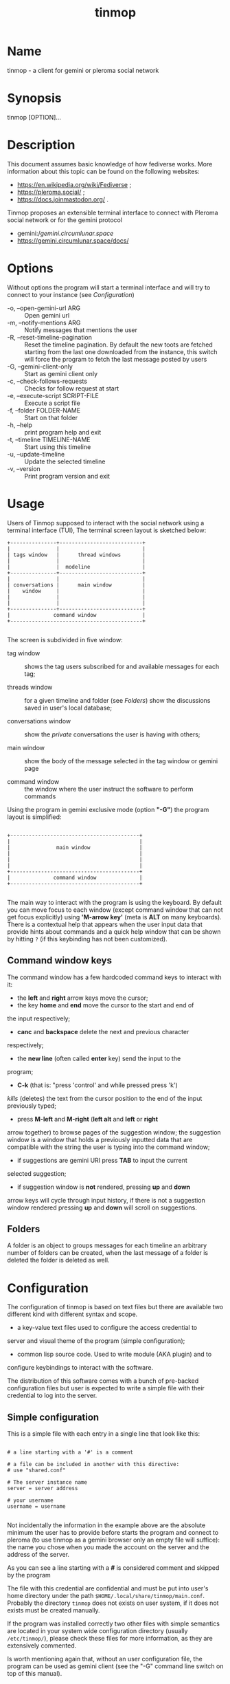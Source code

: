 #+TITLE: tinmop

* Name
  tinmop - a client for gemini or pleroma social network

* Synopsis

  tinmop [OPTION]…

* Description

  This document assumes basic knowledge of how fediverse works. More
  information about this topic can be found on the following websites:

  - [[https://en.wikipedia.org/wiki/Fediverse]] ;
  - [[https://pleroma.social/]] ;
  - [[https://docs.joinmastodon.org/]] .


  Tinmop proposes an extensible terminal interface to connect with
  Pleroma social network or for the gemini protocol

  - gemini://gemini.circumlunar.space/
  - [[https://gemini.circumlunar.space/docs/]]

* Options

  Without options the program will start a terminal interface and will
  try to connect to your instance (see [[Configuration]])

  + -o, --open-gemini-url ARG        :: Open gemini url
  + -m, --notify-mentions ARG        :: Notify messages that mentions the user
  + -R, --reset-timeline-pagination  ::
    Reset the timeline pagination. By default the new toots are fetched
    starting from the last one downloaded from the instance, this switch
    will force the program to fetch the last message posted by users
  + -G, --gemini-client-only         :: Start as gemini client only
  + -c, --check-follows-requests     :: Checks for follow request at start
  + -e, --execute-script SCRIPT-FILE :: Execute a script file
  + -f, --folder FOLDER-NAME         :: Start on that folder
  + -h, --help                       :: print program help and exit
  + -t, --timeline TIMELINE-NAME     :: Start using this timeline
  + -u, --update-timeline            :: Update the selected timeline
  + -v, --version                    :: Print program version and exit

* Usage

  Users of Tinmop supposed to interact with the social network
  using a terminal interface (TUI), The terminal screen layout is
  sketched below:

  #+NAME: screen-layout
  #+BEGIN_SRC text
     +---------------+---------------------------+
     |               |                           |
     | tags window   |      thread windows       |
     |               |                           |
     |               |  modeline                 |
     +---------------+---------------------------+
     |               |                           |
     | conversations |      main window          |
     |    window     |                           |
     |               |                           |
     |               |                           |
     +---------------+---------------------------+
     |              command window               |
     +-------------------------------------------+

  #+END_SRC

  The screen is subdivided in five window:

  - tag window :: shows the tag users subscribed for and available messages for each tag;

  - threads window :: for a given timeline and folder (see [[Folders]]) show the discussions saved in user's local database;

  - conversations window :: show the /private/ conversations the user is having with others;

  - main window :: show the body of the message selected in the tag window or gemini page

  - command window :: the window where the user instruct the software to perform commands


  Using the program in gemini exclusive mode (option *"-G"*) the program layout is simplified:

  #+NAME: screen-layout-gemini-fullscreen
  #+BEGIN_SRC text

     +------------------------------------------+
     |                                          |
     |               main window                |
     |                                          |
     |                                          |
     |                                          |
     +------------------------------------------+
     |              command window              |
     +------------------------------------------+

  #+END_SRC

  The main way to interact with the program is using the keyboard. By
  default you can move focus to each window (except command window
  that can not get focus explicitly) using *'M-arrow key'* (meta is
  *ALT* on many keyboards). There is a contextual help that appears
  when the user input data that provide hints about commands and a
  quick help window that can be shown by hitting ~?~ (if this
  keybinding has not been customized).

** Command window keys

   The command window has a few hardcoded command keys to interact
   with it:

   - the *left* and *right* arrow keys move the cursor;
   - the key *home* and *end* move the cursor to the start and end of
   the input respectively;
   - *canc* and *backspace* delete the next and previous character
   respectively;
   - the *new line* (often called *enter* key) send the input to the
   program;
   - *C-k* (that is: "press 'control' and while pressed press 'k')
   /kills/ (deletes) the text from the cursor position to the end of
   the input previously typed;
   - press *M-left* and *M-right* (*left alt* and *left* or *right*
   arrow together) to browse pages of the suggestion window; the
   suggestion window is a window that holds a previously inputted
   data that are compatible with the string the user is typing into
   the command window;
   - if suggestions are gemini URI press *TAB* to input the current
   selected suggestion;
   - if suggestion window is *not* rendered, pressing *up* and *down*
   arrow keys will cycle through input history, if there is not a
   suggestion window rendered pressing *up* and *down* will scroll
   on suggestions.

** Folders

   A folder is an object to groups messages for each timeline an
   arbitrary number of folders can be created, when the last message of
   a folder is deleted the folder is deleted as well.

* Configuration

  The configuration of tinmop is based on text files but there are
  available two different kind with different syntax and scope.

  - a key-value text files used to configure the access credential to
  server and visual theme of the program (simple configuration);

  - common lisp source code. Used to write module (AKA plugin) and to
  configure keybindings to interact with the software.

  The distribution of this software comes with a bunch of pre-backed
  configuration files but user is expected to write a simple file with
  their credential to log into the server.

** Simple configuration

   This is a simple file with each entry in a single line that look like this:

   #+NAME: simple file example
   #+BEGIN_SRC text

   # a line starting with a '#' is a comment

   # a file can be included in another with this directive:
   # use "shared.conf"

   # The server instance name
   server = server address

   # your username
   username = username

   #+END_SRC

   Not incidentally the information in the example above are the
   absolute minimum the user has to provide before starts the program
   and connect to pleroma (to use tinmop as a gemini browser only an
   empty file will suffice): the name you chose when you made the
   account on the server and the address of the server.

   As you can see a line starting with a *#* is considered comment and
   skipped by the program

   The file with this credential are confidential and must be put into
   user's home directory under the path
   ~$HOME/.local/share/tinmop/main.conf~. Probably the directory
   ~tinmop~ does not exists on user system, if it does not exists must
   be created manually.

   If the program was installed correctly two other files with simple
   semantics are located in your system wide configuration directory
   (usually ~/etc/tinmop/~), please check these files for more
   information, as they are extensively commented.

   Is worth mentioning again that, without an user configuration file,
   the program can be used as gemini client (see the "-G" command line
   switch on top of this manual).

** Lisp program

   These files contains Common lisp (see [[https://common-lisp.net/]])
   source code. And are used both as a way to configure the program
   and to write module for tinmop itself.

   These files are the only way to configure program's keybindings:
   sequence of pressing button to fire command commands (do not worry
   it is not too difficult!).

   These files must be a valid Common Lisp program to allow the
   program to even starts. Again this is actual source code that is
   loaded end executed by the main program; be careful, do not copy
   and paste code from untrusted sources as this could results in a
   *severe* security damage.

   Again in the configuration directory there is a (commented) file
   named ~init.lisp~ that user can use as their starting point to
   write their files. A custom init file, or other module files, must
   be located into the directory ~$HOME/.local/share/tinmop/~.

   However there is no need to write their own init file if user is
   happy with the provided one by the package maintainers.

* First time start

  After the configuration the program can be started but we are not
  ready to join the fediverse yet because tinmop need to be /trusted/ by
  the server. Just follows the instruction on screen to register the
  application with your instance. This procedure should be followed
  once: when the program starts for the first time (but please note
  that there must be a file with valid credentials available).

  There is no additional steps to follow to connect to gemspace,
  instead.

* Gempub support

  Tinmop maintains a gempub library scanning a directory on your
  file system (library directory); the library directory path can be
  set using the configuration directive:

  #+BEGIN_SRC text

   gempub.directory.library = /absolute/path/to/your/gempub/library

  #+END_SRC

  the default value is ~$XDG_DATA_HOME~ (usually something like
  ~$HOME/.local/share/tinmop/~).

  Using *'M-g g l'* the library can be inspected using a simple query
  language (similar to SQL) that search in the metadata of the gempub
  files, example of query follows:

  #+BEGIN_SRC text

   where author like "calvino" and published < "1980"

   where author like "cal%" or published = "1980"

  #+END_SRC

  Valid search keys are:

  - title;
  - author;
  - language;
  - description;
  - publish-date;
  - revision-date;
  - published;
  - copyright.

  You can use ~< > = != <= >= like~ operators for comparison and the
  two logical operator ~and~ and ~or~, the character ~%~ act like a
  wildcard and means: /'any sequence of character'/.

  Note that the right hand side of the operator must be wrapped in
  quotes.

  After the search is performed a window with the results is shown,
  selecting an item of this window will open the gempub and will add
  all its table of contents on the tour mode, so that the book could
  be browsed.

  For more information on tour mode see below or use
  *'C-h A <enter> tour mode'*.

* Tour mode

  Tinmop maintains a queue of links that can be then visited by the
  user, this queue is called *tour*.

  There are two ways to add a link to the tour:

  - when a link window is open and focused pressing *t* will start a
  prompt for link indices to be saved in the tour; the prompt expect
  a simple, comma or space separated, list of indices or index range, index
  range is a couple of index separated by a dash, example below:

  #+BEGIN_SRC text
   1 2 5 8-12
  #+END_SRC

  The string above will save the link index number 1, 2, 3, 5, 8, 9,
  10, 11, 12 to the tour.

  The other way to add links to the tour is using the command
  *'gemlog-add-unread-posts-tour'* (default keychord: *'M-g s t a'*)
  that will add all the unread posts to the tour.

  There are a few more useful command to manipulate the tour:

  - next-tour-link :: (*'M-t t'* or just 't' if a gemini window is focused)
  follows the next link in the tour;

  - show-tour-links :: (*'M-t s'* or just *'T'* if a gemini window is focused)
  shows the contents of the tour in a link window

  - clean-all-tour :: (*'M-t c'*)

  - shuffle-tour :: (*'M-t S'*) shuffle the contents of the tour

* How to get more help

  For help with pleroma visit the pleroma website:

  https://pleroma.social/

  For information about gemini:

  $ tinmop -o gemini://gemini.circumlunar.space

  The program has an inline help (default binding for help is "?"), a
  manpage (default binding to view the manpage is "C-h m") and inline
  help can be searched (default: "C-h A").

  Moreover you can have some useful hint at the program web page:

  [https://www.autistici.org/interzona/tinmop/]

* Default keybindings

** Global keymap

  - !         :: gemini-search
  - >         :: open-net-address
  - ?         :: print-quick-help
  - C-a       :: show-about-window
  - C-h A     :: apropos-help-global
  - C-h a     :: apropos-help
  - C-h h     :: print-quick-help
  - C-h m     :: open-manual
  - M-c       :: open-chats-list-window
  - M-down    :: pass-focus-on-bottom
  - M-e       :: eval-command
  - M-g c i   :: import-gemini-certificate
  - M-g c s   :: gemini-open-certificates-window
  - M-g g b s :: display-bookmark
  - M-g g l   :: open-gempub-library
  - M-g s o   :: gemini-open-gemlog-window
  - M-g s r   :: gemlog-refresh-all
  - M-g s t a :: gemlog-add-unread-posts-tour
  - M-l       :: load-script-file
  - M-left    :: pass-focus-on-left
  - M-right   :: pass-focus-on-right
  - M-s l     :: message-window-lock-scrolling
  - M-s u     :: message-window-unlock-scrolling
  - M-t S     :: shuffle-tour
  - M-t c     :: clean-all-tour
  - M-t s     :: show-tour-links
  - M-t t     :: next-tour-link
  - M-up      :: pass-focus-on-top
  - q         :: quit

** Follow request window

  - C-J       :: process-follow-requests
  - d         :: follow-request-delete
  - down      :: follow-request-go-down
  - q         :: cancel-follow-requests
  - up        :: follow-request-go-up

** Send post window

  - C-J       :: send-message
  - d         :: attach-delete
  - down      :: attach-go-down
  - e         :: edit-message-body
  - m         :: change-mentions
  - q         :: cancel-send-message
  - s         :: change-subject
  - up        :: attach-go-up
  - v         :: change-visibility

** Thread window

  - / b       :: thread-search-next-message-body
  - / m       :: thread-search-next-message-meta
  - C-I       :: thread-search-next-unread-message
  - C-J       :: thread-open-selected-message
  - C-X m b   :: boost-selected-status
  - C-X m f   :: favourite-selected-status
  - C-X m r b :: unboost-selected-status
  - C-X m r f :: unfavourite-selected-status
  - C-X m s   :: subscribe-to-hash
  - C-X m t   :: move-message-tree
  - C-X m u   :: unsubscribe-to-hash
  - C-c c     :: change-conversation-name
  - C-c o     :: open-conversation
  - C-c u     :: update-conversations
  - C-f c     :: change-folder
  - C-t R     :: reset-timeline-pagination
  - C-t U     :: update-current-timeline-backwards
  - C-t c     :: change-timeline
  - C-t h r   :: refresh-tags
  - C-t u     :: update-current-timeline
  - C-u c k g :: crypto-generate-key
  - C-u c k i :: crypto-import-key
  - C-u c k s :: crypto-export-key
  - C-u f     :: follow-user
  - C-u i     :: ignore-user
  - C-u r f   :: start-follow-request-processing
  - C-u r r   :: report-status
  - C-u u     :: unfollow-user
  - C-u v a   :: view-user-avatar
  - C-u x     :: unignore-user
  - D         :: delete-post-using-regex
  - M-u       :: delete-and-move-previous
  - N         :: repeat-search
  - P         :: poll-vote
  - U         :: thread-mark-prevent-delete-selected-message
  - X         :: refresh-thread-totally
  - \ \ b    :: thread-search-previous-message-body
  - \ \ m    :: thread-search-previous-message-meta
  - c         :: compose-message
  - d         :: delete-and-move-next
  - dc        :: thread-mark-delete-selected-message
  - down      :: thread-go-down
  - end       :: thread-goto-last-message
  - g         :: thread-goto-message
  - home      :: thread-goto-first-message
  - l         :: open-message-link
  - left      :: open-previous
  - n         :: thread-search-next-unread-message
  - r         :: reply-message
  - right     :: open-next
  - up        :: thread-go-up
  - v         :: open-message-attach
  - x         :: refresh-thread
  - |         :: send-message-to-pipe

**  Posts window

  - /         :: message-search-regex
  - C-J       :: message-scroll-down
  - N         :: repeat-search
  - down      :: message-scroll-down
  - end       :: message-scroll-end
  - home      :: message-scroll-begin
  - left      :: message-scroll-left
  - npage     :: message-scroll-next-page
  - ppage     :: message-scroll-previous-page
  - right     :: message-scroll-right
  - up        :: message-scroll-up
  - |         :: send-to-pipe

** Gemini viewer window

  - /         :: message-search-regex
  - C-J       :: message-scroll-down
  - C-[       :: go-to-previous-link
  - C-]       :: go-to-next-link
  - C-b a     :: bookmark-gemini-page
  - C-b d     :: delete-gemini-bookmark
  - C-b s     :: display-bookmark
  - N         :: repeat-search
  - O         :: open-gemini-toc
  - T         :: show-tour-links
  - U         :: gemini-view-source
  - ]         :: open-next-visible-link
  - b         :: gemini-history-back
  - c         :: gemini-open-certificates-window
  - d         :: gemini-open-streams-window
  - down      :: message-scroll-down
  - end       :: message-scroll-end
  - home      :: message-scroll-begin
  - l         :: open-message-link
  - left      :: message-scroll-left
  - npage     :: message-scroll-next-page
  - p         :: message-toggle-preformatted-block
  - ppage     :: message-scroll-previous-page
  - r         :: gemini-refresh-page
  - right     :: message-scroll-right
  - s         :: gemini-subscribe-gemlog
  - t         :: next-tour-link
  - up        :: message-scroll-up
  - |         :: send-to-pipe

** Gemini page table of contents window

  - C-J       :: gemini-toc-scroll-down-page
  - down      :: gemini-toc-scroll-down
  - n         :: gemini-toc-scroll-down-page
  - p         :: gemini-toc-scroll-up-page
  - q         :: gemini-toc-close
  - up        :: gemini-toc-scroll-up

** Gemini stream window

  - C-J       :: gemini-streams-window-open-stream
  - a         :: gemini-abort-download
  - down      :: gemini-streams-window-down
  - q         :: gemini-streams-window-close
  - up        :: gemini-streams-window-up

** gemini certificates window

  - C-J       :: gemini-delete-certificate
  - down      :: gemini-certificate-window-go-down
  - q         :: gemini-close-certificate-window
  - up        :: gemini-certificate-window-go-up

** Gemini subscription window

  - C-J       :: show-gemlog-to-screen
  - d         :: gemlog-cancel-subscription
  - down      :: gemlogs-subscription-go-down
  - l         :: open-message-link
  - q         :: close-gemlog-window
  - up        :: gemlogs-subscription-go-up

** Gempub library window

  - C-J       :: gempub-open-file
  - down      :: gempub-library-window-go-down
  - q         :: gempub-library-window-close
  - up        :: gempub-library-window-go-up

** Post's tag window

  - C-J       :: open-tag-folder
  - U         :: unsubscribe-to-hash
  - down      :: tag-go-down
  - r         :: refresh-tags
  - up        :: tag-go-up

** Conversations window

  - C-J       :: goto-conversation
  - C-c c     :: change-conversation-name
  - I         :: ignore-conversation
  - dc        :: delete-conversation
  - down      :: conversation-go-down
  - up        :: conversation-go-up

** Attachments window

  - C-J       :: open-message-attach-perform-opening
  - a         :: open-all-message-attachments
  - down      :: open-message-attach-go-down
  - q         :: close-open-attach-window
  - up        :: open-message-attach-go-up

** Links window

  - /         :: search-link-window
  - C-J       :: open-message-link-perform-opening
  - N         :: repeat-search
  - T         :: save-selected-message-in-tour
  - down      :: open-message-link-go-down
  - e         :: open-message-link-open-enqueue
  - q         :: close-open-message-link-window
  - t         :: tour-mode-link
  - up        :: open-message-link-go-up

** Chats list window

  - C-J       :: show-chat-to-screen
  - R         :: refresh-chats
  - c         :: chat-create-new
  - down      :: chat-list-go-down
  - l         :: change-chat-label
  - q         :: close-chats-list-window
  - r         :: refresh-chat-messages
  - up        :: chat-list-go-up

** Chat window

  - /         :: message-search-regex
  - M-c       :: write-to-chat
  - a         :: open-chat-link-window
  - down      :: message-scroll-down
  - end       :: message-scroll-end
  - home      :: message-scroll-begin
  - npage     :: message-scroll-next-page
  - ppage     :: message-scroll-previous-page
  - up        :: message-scroll-up

** File explorer

  - /         :: file-explorer-search
  - C-J       :: file-explorer-open-node
  - D         :: file-explorer-delete-tree
  - M d       :: file-explorer-download-mirror
  - M u       :: file-explorer-upload-mirror
  - N         :: repeat-search
  - X         :: file-explorer-delete-marked
  - a         :: file-explorer-create-path
  - c         :: file-explorer-close-path
  - d         :: file-explorer-download-path
  - down      :: file-explorer-go-down
  - e         :: file-explorer-edit-file
  - end       :: file-explorer-scroll-end
  - home      :: file-explorer-scroll-begin
  - i         :: file-explorer-node-details
  - m         :: file-explorer-mark-entry
  - q         :: file-explorer-close-window
  - r         :: file-explorer-rename-path
  - u         :: file-explorer-upload-path
  - up        :: file-explorer-go-up
  - x         :: file-explorer-expand-path

* BUGS

  There are many, totally unknown, hiding in the code; this is scary!
  😱 Please help the programmer to nail them using the
  [[https://notabug.org/cage/tinmop/issues/][issue tracker]].

* Contributing

  There is always need for help, you can join the developer, sending
  patches or translating the UI to your favourite language.

  Just point your browser to the
  [[https://notabug.org/cage/tinmop/][code repository]].

  See also the file CONTRIBUTE.org

** Debug mode

   If you uncomment the line:

   #+BEGIN_SRC lisp
   ;;(push :debug-mode *features*)
   #+END_SRC

   The program will be compiled in ~debug-mode~ this means that a lot
   of diagnostic output will be appended to a file named ~tinmop.log~
   in the directory ~$HOME/.local/share/tinmop/~.

* Files

  - ~$HOME/.local/share/tinmop/db.sqlite3~: the program database
  - ~$HOME/.local/share/tinmop/client~: the program credentials to connect with the instance *keep private!*
  - ~$HOME/.local/share/tinmop/tinmop.log~: this file is created only for debugging and should not be enabled in binary package distribution (see [[Contributing]]).
  - ~/etc/tinmop/default-theme.conf~: default visual style
  - ~/etc/tinmop/shared.conf~: some default configuration not related to themes
  - ~/etc/tinmop/init.lisp~: system wide configuration
  - ~$HOME/.config/tinmop/init.lisp~: user configuration
  - ~$HOME/.config/tinmop/main.conf~: user configuration (simple format)

* Privacy

  The author of this software collects no user data information with
  this software.

  But this software is a client to connect and interact to one or more
  remote computer. So potentially it could share a lot of information
  with other actors but just after the user allowed it to do so.

  It is the user responsibility to checks the privacy conditions of the
  instance this software connect to.

  By default, pressing "!" will contact the remote service located at:
  "gemini://houston.coder.town/search".

  Moreover launching ~quick_quicklisp.sh~ will contact
  [[https://www.quicklisp.org/]], check the
  [[https://beta.quicklisp.org/quicklisp.lisp][quicklisp sources]] for
  details.

* Acknowledgment

  My deep thanks to the folks that provided us with wonderful SBCL and
  Common lisp libraries.

  In particular i want to thanks the authors of the libraries Croatoan and Tooter
  for their help when I started to develop this program.

  There are more people i borrowed code and data from, they are mentioned
  in the file LINCENSES.org

  This  program was  born  also  with the  help  of CCCP:  "Collettivo
  Computer Club Palermo".

  Also thanks to "barbar" for testing of the installation scripts.

